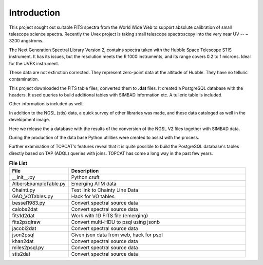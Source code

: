 ============
Introduction
============

This project sought out suitable FITS spectra from the World Wide Web
to support absolute calibration of small telescope science
spectra. Recently the Uvex project is taking small telescope
spectroscopy into the very near UV -- ~ 3200 angstroms.

The Next Generation Spectral Library Version 2, contains spectra taken
with the Hubble Space Telescope STIS instrument.  It has its issues,
but the resolution meets the R 1000 instruments, and its range covers
0.2 to 1 microns. Ideal for the UVEX instrument.

These data are not extinction corrected. They represent zero-point
data at the altitude of Hubble. They have no telluric contamination.

This project downloaded the FITS table files, converted them to
**.dat** files.  It created a PostgreSQL database with the headers. It
used queries to build additional tables with SIMBAD information etc.
A tulleric table is included.

Other information is included as well.

In addition to the NGSL (stis) data, a quick survey of other libraries
was made, and these data cataloged as well in the development image.

Here we release the a database with the results of the conversion of
the NGSL V2 files together with SIMBAD data.

During the production of the data base Python utilities were created
to assist with the process.

Further examination of TOPCAT's features reveal that it is quite
possible to build the PostgreSQL database's tables directly based
on TAP (ADQL) queries with joins. TOPCAT has come a long way in the
past few years.






.. csv-table:: **File List**
   :header: "File", "Description"
   :widths: 30, 90

   "__init__.py","Python cruft"
   "AlbersExampleTable.py","Emerging ATM data"
   "Chainti.py","Test link to Chainty Line Data"
   "GAO_VOTables.py","Hack for VO tables"
   "bessel1983.py","Convert spectral source data"
   "calobs2dat","Convert spectral source data"
   "fits1d2dat","Work with 1D FITS file (emerging)"
   "fits2psqlraw","Convert multi-HDU to psql using jsonb"
   "jacobi2dat","Convert spectral source data"
   "json2psql","Given json data from web,  hack for psql"
   "khan2dat","Convert spectral source data"
   "miles2psql.py","Convert spectral source data"
   "stis2dat","Convert spectral source data"
